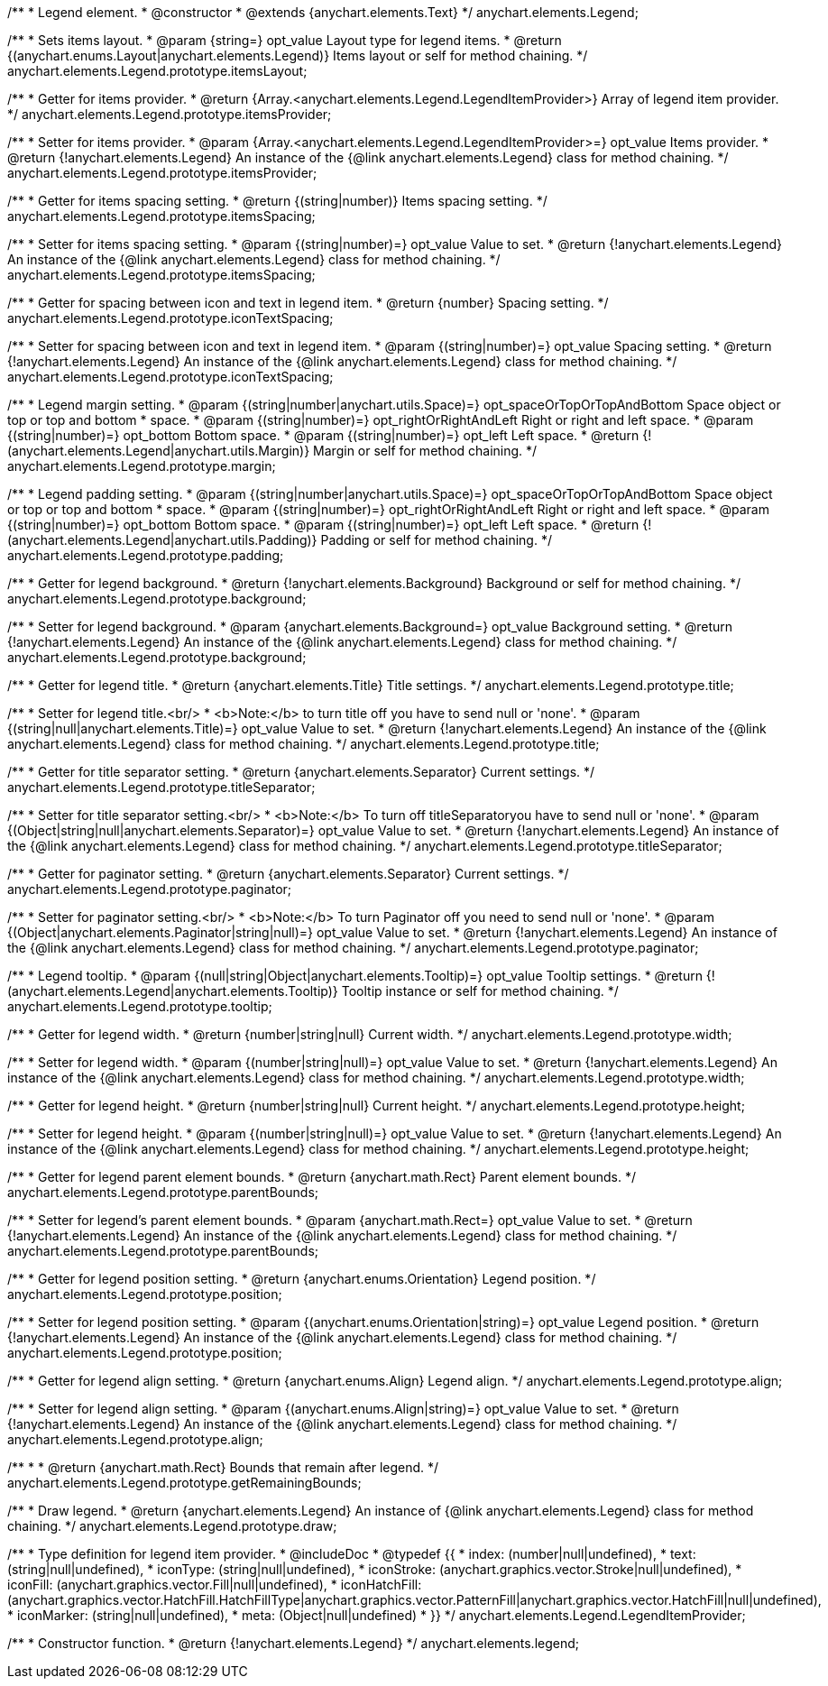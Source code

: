/**
 * Legend element.
 * @constructor
 * @extends {anychart.elements.Text}
 */
anychart.elements.Legend;

/**
 * Sets items layout.
 * @param {string=} opt_value Layout type for legend items.
 * @return {(anychart.enums.Layout|anychart.elements.Legend)} Items layout or self for method chaining.
 */
anychart.elements.Legend.prototype.itemsLayout;

/**
 * Getter for items provider.
 * @return {Array.<anychart.elements.Legend.LegendItemProvider>} Array of legend item provider.
 */
anychart.elements.Legend.prototype.itemsProvider;

/**
 * Setter for items provider.
 * @param {Array.<anychart.elements.Legend.LegendItemProvider>=} opt_value Items provider.
 * @return {!anychart.elements.Legend} An instance of the {@link anychart.elements.Legend} class for method chaining.
 */
anychart.elements.Legend.prototype.itemsProvider;

/**
 * Getter for items spacing setting.
 * @return {(string|number)} Items spacing setting.
 */
anychart.elements.Legend.prototype.itemsSpacing;

/**
 * Setter for items spacing setting.
 * @param {(string|number)=} opt_value Value to set.
 * @return {!anychart.elements.Legend} An instance of the {@link anychart.elements.Legend} class for method chaining.
 */
anychart.elements.Legend.prototype.itemsSpacing;

/**
 * Getter for spacing between icon and text in legend item.
 * @return {number} Spacing setting.
 */
anychart.elements.Legend.prototype.iconTextSpacing;

/**
 * Setter for spacing between icon and text in legend item.
 * @param {(string|number)=} opt_value Spacing setting.
 * @return {!anychart.elements.Legend} An instance of the {@link anychart.elements.Legend} class for method chaining.
 */
anychart.elements.Legend.prototype.iconTextSpacing;

/**
 * Legend margin setting.
 * @param {(string|number|anychart.utils.Space)=} opt_spaceOrTopOrTopAndBottom Space object or top or top and bottom
 *    space.
 * @param {(string|number)=} opt_rightOrRightAndLeft Right or right and left space.
 * @param {(string|number)=} opt_bottom Bottom space.
 * @param {(string|number)=} opt_left Left space.
 * @return {!(anychart.elements.Legend|anychart.utils.Margin)} Margin or self for method chaining.
 */
anychart.elements.Legend.prototype.margin;

/**
 * Legend padding setting.
 * @param {(string|number|anychart.utils.Space)=} opt_spaceOrTopOrTopAndBottom Space object or top or top and bottom
 *    space.
 * @param {(string|number)=} opt_rightOrRightAndLeft Right or right and left space.
 * @param {(string|number)=} opt_bottom Bottom space.
 * @param {(string|number)=} opt_left Left space.
 * @return {!(anychart.elements.Legend|anychart.utils.Padding)} Padding or self for method chaining.
 */
anychart.elements.Legend.prototype.padding;

/**
 * Getter for legend background.
 * @return {!anychart.elements.Background} Background or self for method chaining.
 */
anychart.elements.Legend.prototype.background;

/**
 * Setter for legend background.
 * @param {anychart.elements.Background=} opt_value Background setting.
 * @return {!anychart.elements.Legend} An instance of the {@link anychart.elements.Legend} class for method chaining.
 */
anychart.elements.Legend.prototype.background;

/**
 * Getter for legend title.
 * @return {anychart.elements.Title} Title settings.
 */
anychart.elements.Legend.prototype.title;

/**
 * Setter for legend title.<br/>
 * <b>Note:</b> to turn title off you have to send null or 'none'.
 * @param {(string|null|anychart.elements.Title)=} opt_value Value to set.
 * @return {!anychart.elements.Legend} An instance of the {@link anychart.elements.Legend} class for method chaining.
 */
anychart.elements.Legend.prototype.title;

/**
 * Getter for title separator setting.
 * @return {anychart.elements.Separator} Current settings.
 */
anychart.elements.Legend.prototype.titleSeparator;

/**
 * Setter for title separator setting.<br/>
 * <b>Note:</b> To turn off titleSeparatoryou have to send null or 'none'.
 * @param {(Object|string|null|anychart.elements.Separator)=} opt_value Value to set.
 * @return {!anychart.elements.Legend} An instance of the {@link anychart.elements.Legend} class for method chaining.
 */
anychart.elements.Legend.prototype.titleSeparator;

/**
 * Getter for paginator setting.
 * @return {anychart.elements.Separator} Current settings.
 */
anychart.elements.Legend.prototype.paginator;

/**
 * Setter for paginator setting.<br/>
 * <b>Note:</b> To turn Paginator off you need to send null or 'none'.
 * @param {(Object|anychart.elements.Paginator|string|null)=} opt_value Value to set.
 * @return {!anychart.elements.Legend} An instance of the {@link anychart.elements.Legend} class for method chaining.
 */
anychart.elements.Legend.prototype.paginator;

/**
 * Legend tooltip.
 * @param {(null|string|Object|anychart.elements.Tooltip)=} opt_value Tooltip settings.
 * @return {!(anychart.elements.Legend|anychart.elements.Tooltip)} Tooltip instance or self for method chaining.
 */
anychart.elements.Legend.prototype.tooltip;

/**
 * Getter for legend width.
 * @return {number|string|null} Current width.
 */
anychart.elements.Legend.prototype.width;

/**
 * Setter for legend width.
 * @param {(number|string|null)=} opt_value Value to set.
 * @return {!anychart.elements.Legend} An instance of the {@link anychart.elements.Legend} class for method chaining.
 */
anychart.elements.Legend.prototype.width;

/**
 * Getter for legend height.
 * @return {number|string|null} Current height.
 */
anychart.elements.Legend.prototype.height;

/**
 * Setter for legend height.
 * @param {(number|string|null)=} opt_value Value to set.
 * @return {!anychart.elements.Legend} An instance of the {@link anychart.elements.Legend} class for method chaining.
 */
anychart.elements.Legend.prototype.height;

/**
 * Getter for legend parent element bounds.
 * @return {anychart.math.Rect} Parent element bounds.
 */
anychart.elements.Legend.prototype.parentBounds;

/**
 * Setter for legend's parent element bounds.
 * @param {anychart.math.Rect=} opt_value Value to set.
 * @return {!anychart.elements.Legend} An instance of the {@link anychart.elements.Legend} class for method chaining.
 */
anychart.elements.Legend.prototype.parentBounds;

/**
 * Getter for legend position setting.
 * @return {anychart.enums.Orientation} Legend position.
 */
anychart.elements.Legend.prototype.position;

/**
 * Setter for legend position setting.
 * @param {(anychart.enums.Orientation|string)=} opt_value Legend position.
 * @return {!anychart.elements.Legend} An instance of the {@link anychart.elements.Legend} class for method chaining.
 */
anychart.elements.Legend.prototype.position;

/**
 * Getter for legend align setting.
 * @return {anychart.enums.Align} Legend align.
 */
anychart.elements.Legend.prototype.align;

/**
 * Setter for legend align setting.
 * @param {(anychart.enums.Align|string)=} opt_value Value to set.
 * @return {!anychart.elements.Legend} An instance of the {@link anychart.elements.Legend} class for method chaining.
 */
anychart.elements.Legend.prototype.align;

/**
 *
 * @return {anychart.math.Rect} Bounds that remain after legend.
 */
anychart.elements.Legend.prototype.getRemainingBounds;

/**
 * Draw legend.
 * @return {anychart.elements.Legend} An instance of {@link anychart.elements.Legend} class for method chaining.
 */
anychart.elements.Legend.prototype.draw;

/**
 * Type definition for legend item provider.
 * @includeDoc
 * @typedef {{
 *    index: (number|null|undefined),
 *    text: (string|null|undefined),
 *    iconType: (string|null|undefined),
 *    iconStroke: (anychart.graphics.vector.Stroke|null|undefined),
 *    iconFill: (anychart.graphics.vector.Fill|null|undefined),
 *    iconHatchFill: (anychart.graphics.vector.HatchFill.HatchFillType|anychart.graphics.vector.PatternFill|anychart.graphics.vector.HatchFill|null|undefined),
 *    iconMarker: (string|null|undefined),
 *    meta: (Object|null|undefined)
 * }}
 */
anychart.elements.Legend.LegendItemProvider;

/**
 * Constructor function.
 * @return {!anychart.elements.Legend}
 */
anychart.elements.legend;

